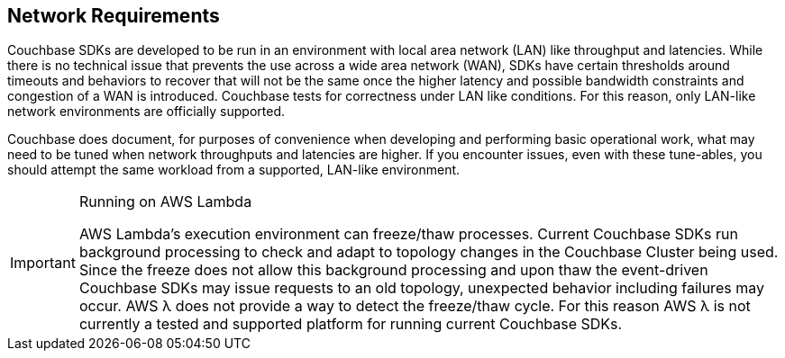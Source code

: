 == Network Requirements

Couchbase SDKs are developed to be run in an environment with local area network (LAN) like throughput and latencies.
While there is no technical issue that prevents the use across a wide area network (WAN), SDKs have certain thresholds around timeouts and behaviors to recover that will not be the same once the higher latency and possible bandwidth constraints and congestion of a WAN is introduced.
Couchbase tests for correctness under LAN like conditions.
For this reason, only LAN-like network environments are officially supported.

Couchbase does document, for purposes of convenience when developing and performing basic operational work, what may need to be tuned when network throughputs and latencies are higher.
If you encounter issues, even with these tune-ables, you should attempt the same workload from a supported, LAN-like environment.

[IMPORTANT]
.Running on AWS Lambda
====
AWS Lambda's execution environment can freeze/thaw processes. Current Couchbase SDKs run background processing to check and adapt to topology changes in the Couchbase Cluster being used. 
Since the freeze does not allow this background processing and upon thaw the event-driven Couchbase SDKs may issue requests to an old topology, unexpected behavior including failures may occur. 
AWS λ does not provide a way to detect the freeze/thaw cycle. For this reason AWS λ is not currently a tested and supported platform for running current Couchbase SDKs.
====
